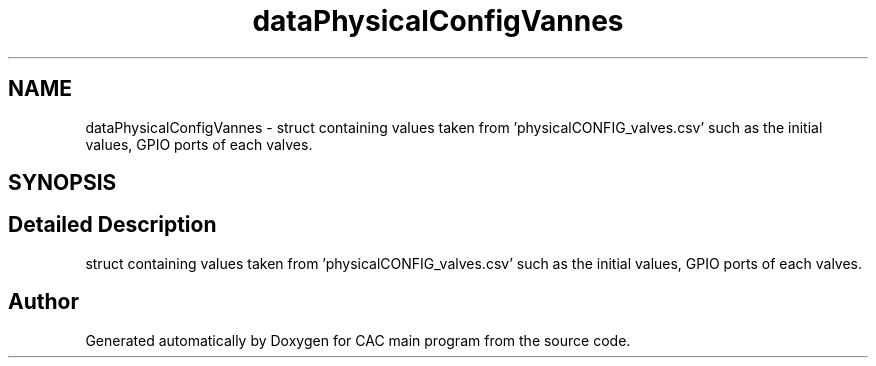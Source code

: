 .TH "dataPhysicalConfigVannes" 3 "Version 1.2" "CAC main program" \" -*- nroff -*-
.ad l
.nh
.SH NAME
dataPhysicalConfigVannes \- struct containing values taken from 'physicalCONFIG_valves\&.csv' such as the initial values, GPIO ports of each valves\&.  

.SH SYNOPSIS
.br
.PP
.SH "Detailed Description"
.PP 
struct containing values taken from 'physicalCONFIG_valves\&.csv' such as the initial values, GPIO ports of each valves\&. 

.SH "Author"
.PP 
Generated automatically by Doxygen for CAC main program from the source code\&.
